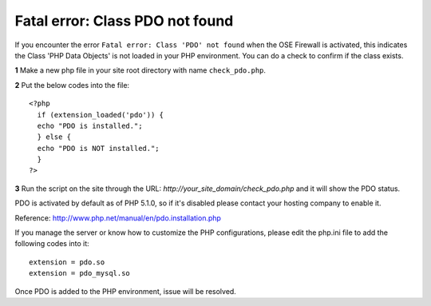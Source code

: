 Fatal error: Class PDO not found
************************************


If you encounter the error ``Fatal error: Class 'PDO' not found`` when the OSE Firewall is activated, this indicates the Class 'PHP Data Objects' is not loaded in your PHP environment. You can do a check to confirm if the class exists.

**1** Make a new php file in your site root directory with name ``check_pdo.php``.

**2** Put the below codes into the file::

   <?php
     if (extension_loaded('pdo')) {
     echo "PDO is installed.";
     } else {
     echo "PDO is NOT installed.";
     }
   ?>

**3** Run the script on the site through the URL: *http://your_site_domain/check_pdo.php* and it will show the PDO status.

PDO is activated by default as of PHP 5.1.0, so if it's disabled please contact your hosting company to enable it.

Reference: `http://www.php.net/manual/en/pdo.installation.php <http://www.php.net/manual/en/pdo.installation.php>`_

If you manage the server or know how to customize the PHP configurations, please edit the php.ini file to add the following codes into it::

   extension = pdo.so
   extension = pdo_mysql.so

Once PDO is added to the PHP environment, issue will be resolved.